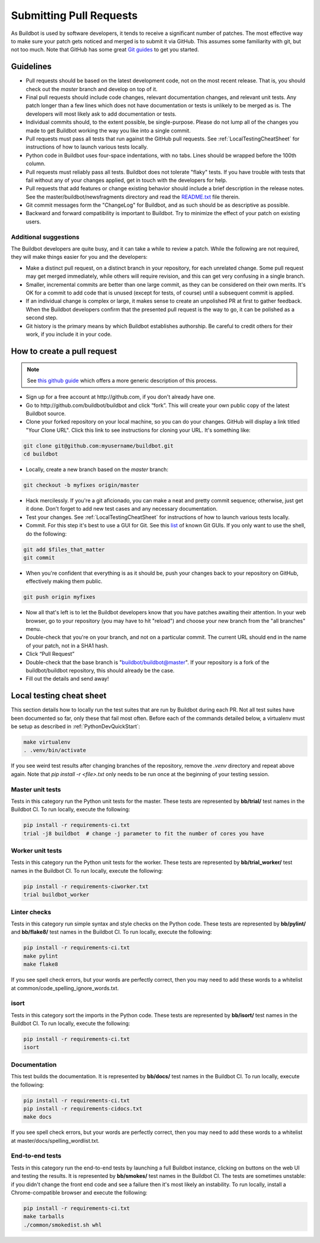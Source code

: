 Submitting Pull Requests
========================

As Buildbot is used by software developers, it tends to receive a significant number of patches.
The most effective way to make sure your patch gets noticed and merged is to submit it via GitHub.
This assumes some familiarity with git, but not too much. Note that GitHub has some great `​Git guides <http://github.com/guides>`_ to get you started.

Guidelines
----------

* Pull requests should be based on the latest development code, not on the most recent release.
  That is, you should check out the `master` branch and develop on top of it.

* Final pull requests should include code changes, relevant documentation changes, and relevant unit tests.
  Any patch longer than a few lines which does not have documentation or tests is unlikely to be merged as is.
  The developers will most likely ask to add documentation or tests.

* Individual commits should, to the extent possible, be single-purpose.
  Please do not lump all of the changes you made to get Buildbot working the way you like into a single commit.

* Pull requests must pass all tests that run against the GitHub pull requests.
  See :ref:`LocalTestingCheatSheet` for instructions of how to launch various tests locally.

* Python code in Buildbot uses four-space indentations, with no tabs.
  Lines should be wrapped before the 100th column.

* Pull requests must reliably pass all tests.
  Buildbot does not tolerate "flaky" tests.
  If you have trouble with tests that fail without any of your changes applied, get in touch with the developers for help.

* Pull requests that add features or change existing behavior should include a brief description in the release notes.
  See the master/buildbot/newsfragments directory and read the `README.txt <https://github.com/buildbot/buildbot/blob/master/master/buildbot/newsfragments/README.txt>`_ file therein.

* Git commit messages form the "ChangeLog" for Buildbot, and as such should be as descriptive as possible.

* Backward and forward compatibility is important to Buildbot.
  Try to minimize the effect of your patch on existing users.

Additional suggestions
~~~~~~~~~~~~~~~~~~~~~~

The Buildbot developers are quite busy, and it can take a while to review a patch.
While the following are not required, they will make things easier for you and the developers:

* Make a distinct pull request, on a distinct branch in your repository, for each unrelated change.
  Some pull request may get merged immediately, while others will require revision, and this can get very confusing in a single branch.

* Smaller, incremental commits are better than one large commit, as they can be considered on their own merits.
  It's OK for a commit to add code that is unused (except for tests, of course) until a subsequent commit is applied.

* If an individual change is complex or large, it makes sense to create an unpolished PR at first to gather feedback.
  When the Buildbot developers confirm that the presented pull request is the way to go, it can be polished as a second step.

* Git history is the primary means by which Buildbot establishes authorship.
  Be careful to credit others for their work, if you include it in your code.

How to create a pull request
----------------------------

.. note::

   See `this github guide <https://help.github.com/en/articles/fork-a-repo>`_ which offers a more generic description of this process.

* Sign up for a free account at ​http://github.com, if you don't already have one.

* Go to ​http://github.com/buildbot/buildbot and click “fork”.
  This will create your own public copy of the latest Buildbot source.

* Clone your forked repository on your local machine, so you can do your changes.
  GitHub will display a link titled "Your Clone URL".
  Click this link to see instructions for cloning your URL.
  It's something like:

.. code-block:: bash

    git clone git@github.com:myusername/buildbot.git
    cd buildbot

* Locally, create a new branch based on the `master` branch:

.. code-block:: bash

    git checkout -b myfixes origin/master

* Hack mercilessly.
  If you're a git aficionado, you can make a neat and pretty commit sequence; otherwise, just get it done.
  Don't forget to add new test cases and any necessary documentation.

* Test your changes.
  See :ref:`LocalTestingCheatSheet` for instructions of how to launch various tests locally.

* Commit.
  For this step it's best to use a GUI for Git.
  See this `list <https://git-scm.com/downloads/guis>`_ of known Git GUIs.
  If you only want to use the shell, do the following:

.. code-block:: bash

    git add $files_that_matter
    git commit

* When you're confident that everything is as it should be, push your changes back to your repository on GitHub, effectively making them public.

.. code-block:: bash

    git push origin myfixes

* Now all that's left is to let the Buildbot developers know that you have patches awaiting their attention.
  In your web browser, go to your repository (you may have to hit "reload") and choose your new branch from the "all branches" menu.

* Double-check that you're on your branch, and not on a particular commit.
  The current URL should end in the name of your patch, not in a SHA1 hash.

* Click “Pull Request”

* Double-check that the base branch is "buildbot/buildbot@master".
  If your repository is a fork of the buildbot/buildbot repository, this should already be the case.

* Fill out the details and send away!

.. _LocalTestingCheatSheet:

Local testing cheat sheet
-------------------------

This section details how to locally run the test suites that are run by Buildbot during each PR.
Not all test suites have been documented so far, only these that fail most often.
Before each of the commands detailed below, a virtualenv must be setup as described in :ref:`PythonDevQuickStart`:

.. code-block:: bash

    make virtualenv
    . .venv/bin/activate

If you see weird test results after changing branches of the repository, remove the `.venv` directory and repeat above again.
Note that `pip install -r <file>.txt` only needs to be run once at the beginning of your testing session.

Master unit tests
~~~~~~~~~~~~~~~~~

Tests in this category run the Python unit tests for the master.
These tests are represented by **bb/trial/** test names in the Buildbot CI.
To run locally, execute the following:

.. code-block:: bash

    pip install -r requirements-ci.txt
    trial -j8 buildbot  # change -j parameter to fit the number of cores you have

Worker unit tests
~~~~~~~~~~~~~~~~~

Tests in this category run the Python unit tests for the worker.
These tests are represented by **bb/trial_worker/** test names in the Buildbot CI.
To run locally, execute the following:

.. code-block:: bash

    pip install -r requirements-ciworker.txt
    trial buildbot_worker

Linter checks
~~~~~~~~~~~~~

Tests in this category run simple syntax and style checks on the Python code.
These tests are represented by **bb/pylint/** and **bb/flake8/** test names in the Buildbot CI.
To run locally, execute the following:

.. code-block:: bash

    pip install -r requirements-ci.txt
    make pylint
    make flake8

If you see spell check errors, but your words are perfectly correct, then you may need to add these words to a whitelist at common/code_spelling_ignore_words.txt.

isort
~~~~~

Tests in this category sort the imports in the Python code.
These tests are represented by **bb/isort/** test names in the Buildbot CI.
To run locally, execute the following:

.. code-block:: bash

    pip install -r requirements-ci.txt
    isort

Documentation
~~~~~~~~~~~~~

This test builds the documentation.
It is represented by **bb/docs/** test names in the Buildbot CI.
To run locally, execute the following:

.. code-block:: bash

    pip install -r requirements-ci.txt
    pip install -r requirements-cidocs.txt
    make docs

If you see spell check errors, but your words are perfectly correct, then you may need to add these words to a whitelist at master/docs/spelling_wordlist.txt.

End-to-end tests
~~~~~~~~~~~~~~~~

Tests in this category run the end-to-end tests by launching a full Buildbot instance, clicking on buttons on the web UI and testing the results.
It is represented by **bb/smokes/** test names in the Buildbot CI.
The tests are sometimes unstable: if you didn't change the front end code and see a failure then it's most likely an instability.
To run locally, install a Chrome-compatible browser and execute the following:

.. code-block:: bash

    pip install -r requirements-ci.txt
    make tarballs
    ./common/smokedist.sh whl
